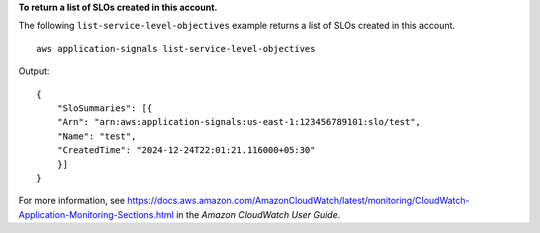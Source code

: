 **To return a list of SLOs created in this account.**

The following ``list-service-level-objectives`` example returns a list of SLOs created in this account. ::

    aws application-signals list-service-level-objectives

Output::

    {
        "SloSummaries": [{
        "Arn": "arn:aws:application-signals:us-east-1:123456789101:slo/test",
        "Name": "test",
        "CreatedTime": "2024-12-24T22:01:21.116000+05:30"
        }]
    }

For more information, see `<https://docs.aws.amazon.com/AmazonCloudWatch/latest/monitoring/CloudWatch-Application-Monitoring-Sections.html>`__ in the *Amazon CloudWatch User Guide*.